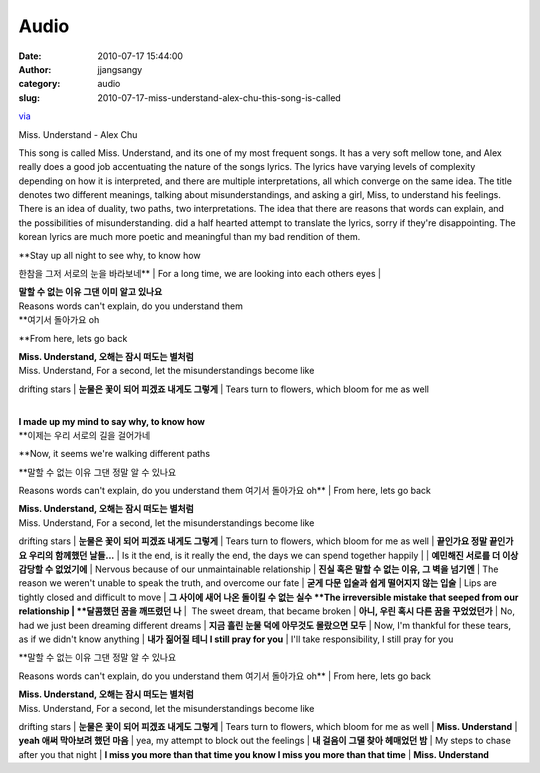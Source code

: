Audio
#####
:date: 2010-07-17 15:44:00
:author: jjangsangy
:category: audio
:slug: 2010-07-17-miss-understand-alex-chu-this-song-is-called

`via <None>`__

Miss. Understand - Alex Chu



This song is called Miss. Understand, and its one of my most frequent
songs. It has a very soft mellow tone, and Alex really does a good job
accentuating the nature of the songs lyrics. The lyrics have varying
levels of complexity depending on how it is interpreted, and there are
multiple interpretations, all which converge on the same idea. The title
denotes two different meanings, talking about misunderstandings, and
asking a girl, Miss, to understand his feelings. There is an idea of
duality, two paths, two interpretations. The idea that there are reasons
that words can explain, and the possibilities of misunderstanding. did a
half hearted attempt to translate the lyrics, sorry if
they're disappointing. The korean lyrics are much more poetic and
meaningful than my bad rendition of them.



| **Stay up all night to see why, to know how
한참을 그저 서로의 눈을 바라보네**
| For a long time, we are looking into each others eyes
|   



| **말할 수 없는 이유 그댄 이미 알고 있나요**
| Reasons words can't explain, do you understand them
| **여기서 돌아가요 oh
**\ From here, lets go back



| **Miss. Understand, 오해는 잠시 떠도는 별처럼**
| Miss. Understand, For a second, let the misunderstandings become like
drifting stars
| **눈물은 꽃이 되어 피겠죠 내게도 그렇게**
| Tears turn to flowers, which bloom for me as well



|  
| **I made up my mind to say why, to know how**
| **이제는 우리 서로의 길을 걸어가네
**\ Now, it seems we're walking different paths



| **말할 수 없는 이유 그댄 정말 알 수 있나요
Reasons words can't explain, do you understand them
여기서 돌아가요 oh**
| From here, lets go back



| **Miss. Understand, 오해는 잠시 떠도는 별처럼**
| Miss. Understand, For a second, let the misunderstandings become like
drifting stars
| **눈물은 꽃이 되어 피겠죠 내게도 그렇게**
| Tears turn to flowers, which bloom for me as well
| **끝인가요 정말 끝인가요 우리의 함께했던 날들...**
| Is it the end, is it really the end, the days we can spend together
happily
|  
| **예민해진 서로를 더 이상 감당할 수 없었기에**
| Nervous because of our unmaintainable relationship
| **진실 혹은 말할 수 없는 이유, 그 벽을 넘기엔**
| The reason we weren't unable to speak the truth, and overcome our fate
| **굳게 다문 입술과 쉽게 떨어지지 않는 입술**
| Lips are tightly closed and difficult to move
| **그 사이에 새어 나온 돌이킬 수 없는 실수
**\ The irreversible mistake that seeped from our relationship
| **달콤했던 꿈을 깨뜨렸던 나**
|  The sweet dream, that became broken
| **아니, 우린 혹시 다른 꿈을 꾸었었던가**
| No, had we just been dreaming different dreams
| **지금 흘린 눈물 덕에 아무것도 몰랐으면 모두**
| Now, I'm thankful for these tears, as if we didn't know anything
| **내가 짊어질 테니 I still pray for you**
| I'll take responsibility, I still pray for you 





| **말할 수 없는 이유 그댄 정말 알 수 있나요
Reasons words can't explain, do you understand them
여기서 돌아가요 oh**
| From here, lets go back



| **Miss. Understand, 오해는 잠시 떠도는 별처럼**
| Miss. Understand, For a second, let the misunderstandings become like
drifting stars
| **눈물은 꽃이 되어 피겠죠 내게도 그렇게**
| Tears turn to flowers, which bloom for me as well
| **Miss. Understand**
| **yeah 애써 막아보려 했던 마음**
| yea, my attempt to block out the feelings
| **내 걸음이 그댈 찾아 헤매었던 밤**
| My steps to chase after you that night
| **I miss you more than that time
you know I miss you more than that time**
| **Miss. Understand**
